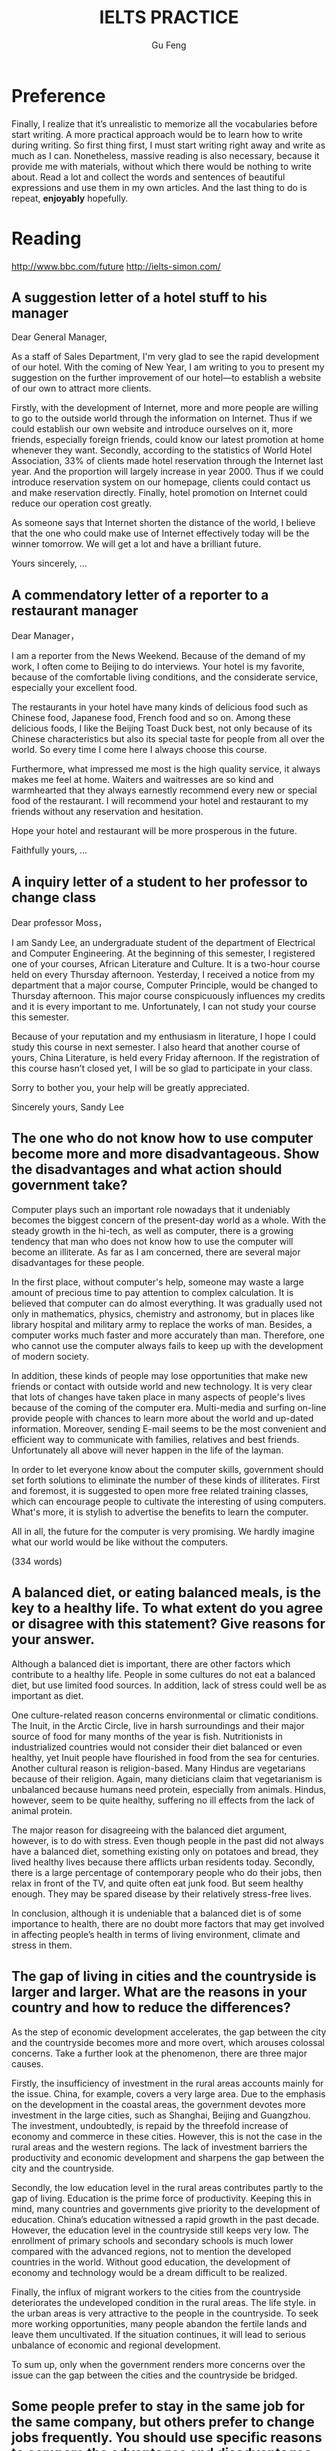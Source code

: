 #+AUTHOR: Gu Feng
#+TITLE: IELTS PRACTICE
#+HTML_HEAD: <link rel="stylesheet" type="text/css" href="css/code-hide.css" />
#+HTML_HEAD: <link rel="stylesheet" type="text/css" href="css/org.css" />
#+HTML: <meta name="viewport" content="width=device-width, initial-scale=1, maximum-scale=1, user-scalable=no">

* Preference
Finally, I realize that it’s unrealistic to memorize all the vocabularies before start writing. A more practical approach would be to learn how to write during writing. So first thing first, I must start writing right away and write as much as I can. Nonetheless, massive reading is also necessary, because it provide me with materials, without which there would be nothing to write about. Read a lot and collect the words and sentences of beautiful expressions and use them in my own articles. And the last thing to do is repeat, *enjoyably* hopefully.

* Reading
http://www.bbc.com/future
http://ielts-simon.com/

** A suggestion letter of a hotel stuff to his manager
Dear General Manager,

As a staff of Sales Department, I'm very glad to see the rapid development of our hotel. With the coming of New Year, I am writing to you to present my suggestion on the further improvement of our hotel—to establish a website of our own to attract more clients.

Firstly, with the development of Internet, more and more people are willing to go to the outside world through the information on Internet. Thus if we could establish our own website and introduce ourselves on it, more friends, especially foreign friends, could know our latest promotion at home whenever they want. Secondly, according to the statistics of World Hotel Association, 33% of clients made hotel reservation through the Internet last year. And the proportion will largely increase in year 2000. Thus if we could introduce reservation system on our homepage, clients could contact us and make reservation directly. Finally, hotel promotion on Internet could reduce our operation cost greatly.

As someone says that Internet shorten the distance of the world, I believe that the one who could make use of Internet effectively today will be the winner tomorrow. We will get a lot and have a brilliant future.

Yours sincerely,
...

** A commendatory letter of a reporter to a restaurant manager
Dear Manager，

I am a reporter from the News Weekend. Because of the demand of my work, I often come to Beijing to do interviews. Your hotel is my favorite, because of the comfortable living conditions, and the considerate service, especially your excellent food.

The restaurants in your hotel have many kinds of delicious food such as Chinese food, Japanese food, French food and so on. Among these delicious foods, I like the Beijing Toast Duck best, not only because of its Chinese characteristics but also its special taste for people from all over the world. So every time I come here I always choose this course.

Furthermore, what impressed me most is the high quality service, it always makes me feel at home. Waiters and waitresses are so kind and warmhearted that they always earnestly recommend every new or special food of the restaurant. I will recommend your hotel and restaurant to my friends without any reservation and hesitation.

Hope your hotel and restaurant will be more prosperous in the future.

Faithfully yours,
...

** A inquiry letter of a student to her professor to change class
Dear professor Moss，

I am Sandy Lee, an undergraduate student of the department of Electrical and Computer Engineering. At the beginning of this semester, I registered one of your courses, African Literature and Culture. It is a two-hour course held on every Thursday afternoon. Yesterday, I received a notice from my department that a major course, Computer Principle, would be changed to Thursday afternoon. This major course conspicuously influences my credits and it is every important to me. Unfortunately, I can not study your course this semester.

Because of your reputation and my enthusiasm in literature, I hope I could study this course in next semester. I also heard that another course of yours, China Literature, is held every Friday afternoon. If the registration of this course hasn’t closed yet, I will be so glad to participate in your class.

Sorry to bother you, your help will be greatly appreciated.

Sincerely yours,
Sandy Lee

** The one who do not know how to use computer become more and more disadvantageous. Show the disadvantages and what action should government take?

Computer plays such an important role nowadays that it undeniably becomes the biggest concern of the present-day world as a whole. With the steady growth in the hi-tech, as well as computer, there is a growing tendency that man who does not know how to use the computer will become an illiterate. As far as I am concerned, there are several major disadvantages for these people.

In the first place, without computer's help, someone may waste a large amount of precious time to pay attention to complex calculation. It is believed that computer can do almost everything. It was gradually used not only in mathematics, physics, chemistry and astronomy, but in places like library hospital and military army to replace the works of man. Besides, a computer works much faster and more accurately than man. Therefore, one who cannot use the computer always fails to keep up with the development of modern society.

In addition, these kinds of people may lose opportunities that make new friends or contact with outside world and new technology. It is very clear that lots of changes have taken place in many aspects of people's lives because of the coming of the computer era. Multi-media and surfing on-line provide people with chances to learn more about the world and up-dated information. Moreover, sending E-mail seems to be the most convenient and efficient way to communicate with families, relatives and best friends. Unfortunately all above will never happen in the life of the layman.

In order to let everyone know about the computer skills, government should set forth solutions to eliminate the number of these kinds of illiterates. First and foremost, it is suggested to open more free related training classes, which can encourage people to cultivate the interesting of using computers. What's more, it is stylish to advertise the benefits to learn the computer.

All in all, the future for the computer is very promising. We hardly imagine what our world would be like without the computers.

(334 words)

** A balanced diet, or eating balanced meals, is the key to a healthy life. To what extent do you agree or disagree with this statement? Give reasons for your answer.

Although a balanced diet is important, there are other factors which contribute to a healthy life. People in some cultures do not eat a balanced diet, but use limited food sources. In addition, lack of stress could well be as important as diet.

One culture-related reason concerns environmental or climatic conditions. The Inuit, in the Arctic Circle, live in harsh surroundings and their major source of food for many months of the year is fish. Nutritionists in industrialized countries would not consider their diet balanced or even healthy, yet Inuit people have flourished in food from the sea for centuries. Another cultural reason is religion-based. Many Hindus are vegetarians because of their religion. Again, many dieticians claim that vegetarianism is unbalanced because humans need protein, especially from animals. Hindus, however, seem to be quite healthy, suffering no ill effects from the lack of animal protein.

The major reason for disagreeing with the balanced diet argument, however, is to do with stress. Even though people in the past did not always have a balanced diet, something existing only on potatoes and bread, they lived healthy lives because there afflicts urban residents today. Secondly, there is a large percentage of contemporary people who do their jobs, then relax in front of the TV, and quite often eat junk food. But seem healthy enough. They may be spared disease by their relatively stress-free lives.

In conclusion, although it is undeniable that a balanced diet is of some importance to health, there are no doubt more factors that may get involved in affecting people’s health in terms of living environment, climate and stress in them.

** The gap of living in cities and the countryside is larger and larger. What are the reasons in your country and how to reduce the differences?

As the step of economic development accelerates, the gap between the city and the countryside becomes more and more overt, which arouses colossal concerns. Take a further look at the phenomenon, there are three major causes.

 Firstly, the insufficiency of investment in the rural areas accounts mainly for the issue. China, for example, covers a very large area. Due to the emphasis on the development in the coastal areas, the government devotes more investment in the large cities, such as Shanghai, Beijing and Guangzhou. The investment, undoubtedly, is repaid by the threefold increase of economy and commerce in these cities. However, this is not the case in the rural areas and the western regions. The lack of investment barriers the productivity and economic development and sharpens the gap between the city and the countryside.

Secondly, the low education level in the rural areas contributes partly to the gap of living. Education is the prime force of productivity. Keeping this in mind, many countries and governments give priority to the development of education. China’s education witnessed a rapid growth in the past decade. However, the education level in the countryside still keeps very low. The enrollment of primary schools and secondary schools is much lower compared with the advanced regions, not to mention the developed countries in the world. Without good education, the development of economy and technology would be a dream difficult to be realized.

Finally, the influx of migrant workers to the cities from the countryside deteriorates the undeveloped condition in the rural areas. The life style. in the urban areas is very attractive to the people in the countryside. To seek more working opportunities, many people abandon the fertile lands and leave them uncultivated. If the situation continues, it will lead to serious unbalance of economic and regional development.

To sum up, only when the government renders more concerns over the issue can the gap between the cities and the countryside be bridged.

** Some people prefer to stay in the same job for the same company, but others prefer to change jobs frequently. You should use specific reasons to compare the advantages and disadvantages of both sides.

Very few people intend to go in for a life-time career. Still there are some advantages to doing so.

Merits of always taking a position can be examined by three aspects. First, if you stick at taking a post, all angles of the job will have appeared; after some time, you will definitely have a good command of it. Consequently you may become a veteran of the field and earn respect or prestige from others. Second, you can establish an extensive social connections relating to the field, helping you tear down most of the barriers standing in the way of your working endeavor. Finally, mistakes of the routine tasks would be minimized because you have learned the lessons.

On the other hand, I would like to illustrate the advantages of experiencing different jobs. Initially, we look at the issue of bribery. Many high-level staffs are inclined to accept bribes via power in hand. However, if he knows that someone else will soon take his place, such acts can be avoided. We then look at work motivation. If one works for the same company for a long time without promotion, he may get sick and tired of doing the same daily routine. Nonetheless, a manager should have qualities of a sense of teamwork and the capability of coordination. Therefore, to try various positions can help you gain ground to be promoted.

In summary, staying in the same post can cultivate one to cut out for the job but involve one in a boring career while changing jobs frequently can be both advantageous by keeping bribery away and providing one with more opportunities of promotion and disadvantageous by making mistakes occasionally. In my opinion, people should seek a decent and good-paid job and pay little attention to changing it.

** Young children should stay in Kindergarten or nursery schools so that their mothers can return to work earlier.  Do you agree or disagree with the opinion?

In the past, mothers usually stayed with children when they were young. However, nowadays with more and more competition in society, mothers are deprived of most of the mothers’ rights. Therefore, kindergarten takes the job sharing mothers’ jobs. Someone believes that staying in kindergarten could be a wise choice for the present parents. However, the others doubt. I prefer to children’s studying in kindergarten. The reasons are as follows.

First of al, it’s obvious that kindergartens can offer children more systematic education than household teaching. The teachers have been well trained of children caring. The kindergarten provides not only good teaching facilities but friendly and harmonious studying environment where kids can play together and learn how to co-operate in a team.

Secondly, as children’s parents have to make a living, they probably have no choice but to work continually with no opportunity to study, which leads to no time spent on children caring. As a consequence, to leave children in kindergarten must be a mutual way for both parents and their children.

Last but not least, to reduce financial burden of the family, mother had better return to work as soon as possible for the cost of raising children and footing the bill of any consumption. That’s why so many young couples don’t choose to have children earlier. It is a fact every couple has to face and try figuring out the proper way to solve it.

In a word, I do support that young children should stay in kindergarten. And parents should return to work earlier. It is not only good for parents but children as well.

** Charity organizations should give aid to people in the greatest need, wherever they are from, or help people in their own countries. Discuss both views and give your opinion.
Opponents of charity organizations only giving aid domestically, however, contend the assistance should be open to people in need no matter where they are from. To start with, it is the functionality of charity organizations to render help to those who are in great need, regardless of their nationalities. Otherwise, it may be considered as going breach of the purposes they are established for. What is more, not only can international charity assistance enhance the friendship of two nations, but also help eliminate the conflicts and misunderstandings, thereby stimulating the cultural exchanges between countries. (94words)

** Some people think that foreign tourists abroad should be charged more than local people to visit a country’s cultural and historical attractions. To what extent do you agree or disagree?
The reason that I oppose to the above view is the unfairness and inequality this proposal may conduce to. As is known to all, historic attractions are owned by all human beings and should be shared by people from all over the world equally and without discrimination. Once this proposal being implemented, an unfavorable impression of this country would be formed in no time. There is a fear that foreign travelers may never come again. Neither do their friends nor those who gain this negative information. And this will inevitably lead to a vicious circle. (95words)

A lot of innovations are made with the aim of making money for a few. This is because it is the rich and powerful people in our society who are able to impose 搜索changes (such as in working conditions or property developments) that are in their own interests. (第二句为解释论证)(《剑6》Test 4)My view is that young people should be encouraged to broaden their horizons. That is the best way for them to get a clear perspective of what they are hoping to do with their lives and why. (第二句为延伸论证) (《剑5》Test 2)To do this, we need to improve the choice of public transport services available to travelers. For example, if sufficient sky train and underground train systems were built and effectively maintained in our major cities, then traffic on the roads would be dramatically reduced.(第二句为举例论证)(《剑8》Test 3)The reasons for this trend may involve the recognition that a young adult who passes directly from school to university is rather restricted in terms of general knowledge and experience of the world. By contrast, those who have spent some time earning a living or traveling to other places, have a broader view of life and better personal resources to draw on. (第二句为对比论证)(《剑5》Test 2)

* Writing
1  Some people think that it is more important for a building to serve a purpose than to look beautiful. To what extent do you agree or disagree?
 
2  Some people believe that male and female students should go to separate schools, while others think that co-educational schools can help young people develop better social skills. Discuss both these views and give your own opinion.
 
3  Once children start school, teachers have more influence than parents on their intellectual and social development. To what extent do you agree or disagree?
 
4  Schools should only offer subjects that are beneficial to students’ future career success. Other subjects, such as music and sports, are not important. To what extent do you agree or disagree?
 
5  Some people think that history should be a compulsory part of the school curriculum. Do you agree or disagree?
 
6  Distance education delivered over the Internet or television has more advantages than classroom-based education. Do you agree or disagree?
 
7  Today, more and more people use mobile phones. To what extent do you think the benefits of mobile phones outweigh the drawbacks?
 
8  The news media and the advertising industry are having greater influence on people’s opinions than in the past. Why is this the case? Is this a positive or negative development?
 
9  Cheap air travel is increasingly popular in the world today. To what extent do you think the advantages of this outweigh the disadvantages?
 
10  International travel makes people more prejudiced rather than more broad-minded. Do you agree or disagree?
 
11  As global trade increases, many goods are exported to other countries. Such goods are usually transported over long distances. Do the benefits of this outweigh the drawbacks?
 
12  Some people think that the only purpose of prison is to punish criminals. Do you agree or disagree?
 
13  Some countries have introduced laws to limit the working hours of employees. Why do you think such laws have been introduced? Is this a positive or negative change?
 
14  Some people think that economic progress is the only way to measure a country's success. Others, however, believe that other factors should also be considered. Discuss both these views and give your own opinion.
 
15  Some people believe that governments should give financial support to artists such as film-makers, musicians and painters. Others, however, argue that artists should be funded by other sources. Discuss both these views and give your own opinion.
 
16  Staying healthy by participating in sports and eating well should be an individual’s duty to society rather than a habit for personal benefits. Do you agree or disagree?
 
17  Individuals cannot do anything to improve the environment. Only governments and large companies can make a difference. To what extent do you agree or disagree?
 
18  More and more people are moving from rural areas to cities in search of a better life, but city life has its own problems. What are these problems? Suggest some solutions.
 
19  Some people think that it is acceptable to use animals for the benefit of humans. Others, however, think that it is wrong to exploit animals for human purposes. Discuss both these views and give your own opinion.
 
20  Some people think that new developments in agriculture, such as factory farming and creations of new types of vegetables, have brought more benefits than problems. Do you agree or disagree?

1  In some countries, the proportion of people aged 15 or younger is increasing. What effects will this trend have on these countries?


2  Mobile phones and the Internet are useful tools. However, not many elderly people use them. In what ways can mobile phones and the Internet be useful to elderly people? How can elderly people be encouraged to use them?


3  Distance education delivered over the Internet or television has more advantages than classroom-based education. Do you agree or disagree?


4  Schools should only offer subjects that are beneficial to students’ future career success. To what extent do you agree or disagree?


5  Some people think that students should study in groups. Others, however, argue that students should study alone. Discuss both these views and give your own opinion.


6  Universities should accept equal numbers of male and female students in every subject. Do you agree or disagree?


7  Some people think that children should obey rules. Others, however, believe that children who are controlled too much by their parents and teachers will not be well prepared for their adult life. Discuss both these views and give your own opinion.


8  Students from rural areas often find it difficult to access university education. Some people think that universities should make it easier for them to access higher education. To what extent do you agree or disagree?


9  More and more people are moving from rural areas to cities in search of a better life, but city life has its own problems. What are these problems? Suggest some solutions.


10  In modern cities, urban planners tend to place shops, schools, offices, and homes in specific areas. To what extent do you think the advantages of this outweigh the disadvantages?


11  The government should pay for people’s education and health care. To what extent do you agree or disagree?


12  Some people believe that governments should give financial support to artists such as film-makers, musicians and painters. Others, however, argue that artists should be funded by other sources. Discuss both these views and give your own opinion.


13  As the number of cars increases, more money has to be spent on the road systems. Some people think that governments should be responsible for the costs. Others, however, argue that car users should pay for the costs. Discuss both these views and give your own opinion.


14  A long-distance flight consumes the same amount of fuel and causes the same amount of pollution as a car does in several years' time. Some people think that to reduce environmental problems, we should discourage non-essential flights instead of limiting the use of cars. Do you agree or disagree?


15  Some people believe that only the fittest and strongest individuals and teams can succeed in sports. Others think that success in sports depends on mental attitudes. Discuss both these views and give your own opinion.


16  Some people believe that international co-operation has many benefits for environmental protection, while others argue that it has more benefits for international business and tourism. Discuss both these views and give your own opinion.


17  In some countries, charities have set up some special days, such as National Children’s Day and National Anti-Smoking Day. What are the purposes of these special days? Are they effective?


18  Detailed descriptions of crimes in the media should be strictly controlled. To what extent do you agree or disagree?


19  Some people believe that new developments in agriculture, such as factory farming and creations of new types of vegetables, have brought more benefits than problems. Do you agree or disagree?


20  Animal experiments have been used to develop new medicines and to test the safety of many other products. Some people think that these experiments should be banned. To what extent do you agree or disagree?


* Speaking
** PART 1
*** Do you live in a house or a flat?
I live in a rented flat now, with my family.

*** Have you ever considered moving to another place?
Yes. Actually we have bought a condo not far from my work, which is still under construction right now and will be available next summer. We call this a presale, it is very common in China. And now everyday we are all looking forward to moving to our new home next year.

*** Which is your favourite room in your flat?
Well, I think it's definitely my bedroom. Since we don't have a study, we put our desk in the bedroom, and there is also a closet and a double bed, so it may feel a little cramped, but it's multi-functional and very cozy. I spend most of the time in my bedroom.

*** Do you like your neighbours?
Not really I'm afraid. We barely know each other. At first it's really annoying that they often make an awful lot of noise. You see, the walls are not that thick as you may think. However, we've managed to ignore them now.

*** Do you think bicycles will become more popular in the future?
Yes, I think so, not only because they are still one of the main transports in China, but also because cycling is really a good form of exercise and it's eco-friendly too. I own a car, but I prefer to ride my bicycle to work as long as the weather permits.

In some way, cycling is more convenient and safer than driving if you consider the traffic jam, lack of parking places and car accidents. Also more economical for cars cost a lot in fuel, *maintenance* and parking fee.

*** Would you say it is difficult to learn to ride a bicycle?
No, not at all. I think it's rather fun and exciting. My dad taught me how to ride a bicycle and it's really funny that you know he was lying when he was holding your back and promised not to let it go.

*** Have you ever traveled by train?
At least once a year. I always go back to my hometown by train to be with my parents on spring festivals. We like trains, it's like the Chinese have a thing for trains. China has an extensive railway network and a *variety* of trains, express, fast train, tourist train and now we have high-speed train which can reach up to 300 miles per hour. Really convenient and economical.

*** Do you like traveling by car?
Yes, I prefer car to bus or train because I think it's most comfortable. I can head out whenever I want, not limited by going to stations and wait as when I'm using public transport. And most importantly, I have privacy in my car, not have to sit with strangers, which really makes me feel restricted.

However, when I'm driving, I need to be attentive all the time, because there are so many reckless drivers out there and careless pedestrian coming out of nowhere.

*** Do you think handwriting is still an important skill today?

*** Is your handwriting easy to read?

*** What are the most important qualities of a good teacher?

*** Do you like your teachers?
*** Do you often use maps when traveling? Which do you think are more useful - electronic maps or paper maps?
*** Do you think gardens and parks are important to cities? Do you like being close to nature?
*** Do you prefer to write letters or emails? What do you use your mobile phone for?
*** How do you get news these days?
*** Do you think the TV shows today are different from the TV shows you watched as a child?
*** What kinds of advertisements are popular in China? Do you often buy advertised products? Have you ever felt annoyed by an ad?
*** Do you want to learn another language? How are you going to learn it?
*** What do you do to relax? Does playing outdoor sports help you relax? Why? Do vacations help you relax?
*** What do you do in your spare time?
*** What do you usually do at weekends? Which day is your busiest day of the week?
*** Do you think there should be more public holidays?
*** Do you concentrate better in the morning or in the evening? How can you improve your concentration?
*** What's your favorite kind of food? Do you like fast food? What was your favorite food as a child?
*** Who cooks in your family? Do you want to take cooking classes? Are cooking shows popular in China? Do you think children should learn how to cook?
*** Do you think children should help with household chores?
*** What’s your favourite type of shoes? Is it more important for shoes to look good or to feel comfortable? Have you ever bought shoes online?
*** What’s your favourite kind of clothing? What kind of clothing do you wear for parties? Do you often help your friends shop for clothing?
*** What are the differences between street markets and supermarkets?
*** Do you have many friends? Is having many friends an advantage? How did you meet your best friend?
*** Do you like going to parties? Why? What do you dislike about parties?
*** Which birthday left you with the deepest impression? Did you receive any gifts for that birthday? Do you prefer to celebrate your birthday with your family members or your friends?
*** Do you like taking photos? Do you like to take photos outdoors or indoors? Do you prefer to take photos with your camera or with your mobile phone?
*** What’re your favourite colours? Why you like them?
*** Do you like art? Do you often visit museums and art galleries? Do you think they should offer free admission to visitors?
*** What’s your favourite kind of music? Do you play any instruments?
*** What’s your favourite season? Does your city have four distinct seasons?
*** What games did you like to play when you were a child? What games do children play these days?

** PART 2

* Reference
** Writing
IELTS General writing model essays 雅思G类范文大全 http://bbs.topsage.com/dispbbs.asp?boardID=63&ID=176521 
齐辙：雅思写作高分攻略 http://bbs.topsage.com/dispbbs.asp?boardID=63&ID=176499 请问大虾上转的
IELTS writting model essays 雅思范文大全 是什么来头?是Native Speaker写的吗? http://bbs.topsage.com/dispbbs.asp?boardID=63&ID=176242 
胡敏教你冲刺雅思满分作文 http://bbs.topsage.com/dispbbs.asp?boardID=63&ID=175993 
雅思写作高分七大原则 http://bbs.topsage.com/dispbbs.asp?boardID=63&ID=175946 
IELTS Academic writing model essays 雅思A类范文大全 http://bbs.topsage.com/dispbbs.asp?boardID=63&ID=175771 
齐辙：雅思写作常用插入语总结 http://bbs.topsage.com/dispbbs.asp?boardID=63&ID=175658 
真正的英语母语国家作者写的雅思作文教材 http://bbs.topsage.com/dispbbs.asp?boardID=63&ID=175183 
雅思9分范文：汽油价格和控制交通污染 http://bbs.topsage.com/dispbbs.asp?boardID=63&ID=175164 
雅思9分范文：关于大学教育 http://bbs.topsage.com/dispbbs.asp?boardID=63&ID=175163 
基础差的同学如何在三个月内雅思写作到六分 http://bbs.topsage.com/dispbbs.asp?boardID=63&ID=175141 
慎小嶷43个雅思原创高分段落外教朗读版 http://bbs.topsage.com/dispbbs.asp?boardID=63&ID=174982 
慎小嶷全真版本写作训练班专用教材 http://bbs.topsage.com/dispbbs.asp?boardID=63&ID=174980 
雅思段落扩展的几种常见方式 http://bbs.topsage.com/dispbbs.asp?boardID=63&ID=174151 
中国雅思考生写作误区 http://bbs.topsage.com/dispbbs.asp?boardID=63&ID=174147 
好作文这样炼成：雅思写作自检10项原则 http://bbs.topsage.com/dispbbs.asp?boardID=63&ID=174137 
雅思写作高分9条制胜法宝 http://bbs.topsage.com/dispbbs.asp?boardID=63&ID=174125 
齐辙：雅思写作常用句型 http://bbs.topsage.com/dispbbs.asp?boardID=63&ID=173585 
2007全年雅思A类写作真题来源探究 http://bbs.topsage.com/dispbbs.asp?boardID=63&ID=173575 
慎小嶷：《十天突破雅思写作》PDF+MP3 http://bbs.topsage.com/dispbbs.asp?boardID=63&ID=173528 
IELTS写作常用的关联词 http://bbs.topsage.com/dispbbs.asp?boardID=63&ID=173057 
杨凡：雅思写作高分十大理由 http://bbs.topsage.com/dispbbs.asp?boardID=63&ID=173056 
战胜雅思考生写作软肋 http://bbs.topsage.com/dispbbs.asp?boardID=63&ID=173051 
周骁：雅思写作从平庸到精典 http://bbs.topsage.com/dispbbs.asp?boardID=63&ID=173026 
慎小嶷：10天攻克雅思写作(新书访谈) http://bbs.topsage.com/dispbbs.asp?boardID=63&ID=173024 
雅思写作高分指南：例题详解开头多样化句式 http://bbs.topsage.com/dispbbs.asp?boardID=63&ID=172984 
雅思考试必须掌握的十大类关联词 http://bbs.topsage.com/dispbbs.asp?boardID=63&ID=172977 
增强语句表现力的五张王牌 http://bbs.topsage.com/dispbbs.asp?boardID=63&ID=172969 
雅思高分作文必备八要素 http://bbs.topsage.com/dispbbs.asp?boardID=63&ID=172959 
杨凡：《雅思真题高频词汇——写作》PDF http://bbs.topsage.com/dispbbs.asp?boardID=63&ID=172866 
吴建业：《雅思写作词汇小伴侣》(第2版)PDF http://bbs.topsage.com/dispbbs.asp?boardID=63&ID=172232 
环球雅思教材全新版：《组合式作文》PDF http://bbs.topsage.com/dispbbs.asp?boardID=63&ID=170644 
吴建业：《雅思写作应试技法》PDF http://bbs.topsage.com/dispbbs.asp?boardID=63&ID=170639 
杨凡：《雅思真题详解丛书之写作》PDF http://bbs.topsage.com/dispbbs.asp?boardID=63&ID=170619 
雅思写作点睛之笔100句 http://bbs.topsage.com/dispbbs.asp?boardID=63&ID=170088 
雅思作文找观点的几点常用原则 http://bbs.topsage.com/dispbbs.asp?boardID=63&ID=170082 
组合式句子在写作中的综合运用 http://bbs.topsage.com/dispbbs.asp?boardID=63&ID=170080 
35个经典句型帮你写作过关 http://bbs.topsage.com/dispbbs.asp?boardID=63&ID=170077 
雅思写作考试不同类型作文评分标准 http://bbs.topsage.com/dispbbs.asp?boardID=63&ID=170068 
如何分配Task1与Task2的写作时间 http://bbs.topsage.com/dispbbs.asp?boardID=63&ID=170063 
雅思写作高分必读：小作文句子模版总结 http://bbs.topsage.com/dispbbs.asp?boardID=63&ID=170061
胡敏雅思教材第5代：《全新版雅思考试高分作文》PDF http://bbs.topsage.com/dispbbs.asp?boardID=63&ID=169881 
北京新航道2008教材：《雅思写作(基础版)》PDF http://bbs.topsage.com/dispbbs.asp?boardID=63&ID=169826 
吴建业：如何利用例证拓展段落 http://bbs.topsage.com/dispbbs.asp?boardID=63&ID=169626 
吴建业2007年写作精讲课堂讲稿 http://bbs.topsage.com/dispbbs.asp?boardID=63&ID=169625 
Writing Skills for the IELTS Test http://bbs.topsage.com/dispbbs.asp?boardID=63&ID=169180 
刘洪波：《雅思写作经典教程》PDF http://bbs.topsage.com/dispbbs.asp?boardID=63&ID=167467 
刘洪波：《雅思写作真经》PDF http://bbs.topsage.com/dispbbs.asp?boardID=63&ID=167465 
杨凡：《最新雅思写作胜经——模板作文法》(2008版)PDF http://bbs.topsage.com/dispbbs.asp?boardID=63&ID=167462 
齐辙：《雅思考前最后一本书——写作》PDF http://bbs.topsage.com/dispbbs.asp?boardID=63&ID=167460 
王陆：《807雅思词汇精讲——写作篇》PDF+MP3 http://bbs.topsage.com/dispbbs.asp?boardID=63&ID=167455 
雅思作文必须注意的英汉表述十大区别 http://bbs.topsage.com/dispbbs.asp?boardID=63&ID=167433 
雅思写作实用片语500条 http://bbs.topsage.com/dispbbs.asp?boardID=63&ID=167428 
雅思写作九大攻略 http://bbs.topsage.com/dispbbs.asp?boardID=63&ID=167427 
22个雅思命题写作思路 http://bbs.topsage.com/dispbbs.asp?boardID=63&ID=167419 
雅思写作讲座——张驰新 PPT课件 http://bbs.topsage.com/dispbbs.asp?boardID=63&ID=167088 
孙肇春雅思8分作文解决方案 http://bbs.topsage.com/dispbbs.asp?boardID=63&ID=167086 
《雅思8分万能作文》网上唯一完全版PDF下载 http://bbs.topsage.com/dispbbs.asp?boardID=63&ID=166961 
IELTS套句式写作大全 http://bbs.topsage.com/dispbbs.asp?boardID=63&ID=166466 
雅思大作文常见论点总结 http://bbs.topsage.com/dispbbs.asp?boardID=63&ID=161356 
雅思写作点津 http://bbs.topsage.com/dispbbs.asp?boardID=63&ID=161285 
雅思写作中的英汉表达差异 http://bbs.topsage.com/dispbbs.asp?boardID=63&ID=161284 
胡敏最新IELTS考试高分作文语音版 http://bbs.topsage.com/dispbbs.asp?boardID=63&ID=159846 
江涛：《80天攻克雅思写作》(第二版)PDF http://bbs.topsage.com/dispbbs.asp?boardID=63&ID=157785 
IELTS考试技能训练教程写作 http://bbs.topsage.com/dispbbs.asp?boardID=63&ID=154315 
胡敏雅思作文视频讲座全13讲 http://bbs.topsage.com/dispbbs.asp?boardID=63&ID=153496 
吴建业--最新IELTS考试快速突破·写作(第二版) http://bbs.topsage.com/dispbbs.asp?boardID=63&ID=152950 
《IELTS填空式作文法》PDF http://bbs.topsage.com/dispbbs.asp?boardID=63&ID=152681 
雅思高分写作64个精选句型特别推荐 http://bbs.topsage.com/dispbbs.asp?boardID=63&ID=152131 
雅思G类写作标准范文 http://bbs.topsage.com/dispbbs.asp?boardID=63&ID=152078 
雅思流程图常用词句总结 http://bbs.topsage.com/dispbbs.asp?boardID=63&ID=152011 
美国老师的雅思作文范文赏析 http://bbs.topsage.com/dispbbs.asp?boardID=63&ID=151921 
雅思写作绝招--主体段落三大杀手锏 http://bbs.topsage.com/dispbbs.asp?boardID=63&ID=151633 
雅思写作经典错误与分析 http://bbs.topsage.com/dispbbs.asp?boardID=63&ID=151631 
雅思G类书信常用词汇句型 http://bbs.topsage.com/dispbbs.asp?boardID=63&ID=151392 
雅思大作文首段三要素 http://bbs.topsage.com/dispbbs.asp?boardID=63&ID=151386 
雅思写作套句精选50句 http://bbs.topsage.com/dispbbs.asp?boardID=63&ID=151385 
452条雅思写作必备句型 http://bbs.topsage.com/dispbbs.asp?boardID=63&ID=150925 
雅思必背的长句100句（带分析版） http://bbs.topsage.com/dispbbs.asp?boardID=63&ID=150292 
灵活运用语序基本公式 http://bbs.topsage.com/dispbbs.asp?boardID=63&ID=148486 
万能句子和同义词的使用 http://bbs.topsage.com/dispbbs.asp?boardID=63&ID=147863 
名师指导 雅思大作文首尾段基本要素 http://bbs.topsage.com/dispbbs.asp?boardID=63&ID=147449 
雅思考试图表作文例析 http://bbs.topsage.com/dispbbs.asp?boardID=63&ID=146847 
雅思常考作文及范文汇总 http://bbs.topsage.com/dispbbs.asp?boardID=63&ID=146790 
雅思考试学术类Task1高分写作应试 http://bbs.topsage.com/dispbbs.asp?boardID=63&ID=122752 
雅思写作常见结构 http://bbs.topsage.com/dispbbs.asp?boardID=63&ID=77082 
雅思写作的基本句式 http://bbs.topsage.com/dispbbs.asp?boardID=63&ID=9891 
雅思考试写作部分词汇匮乏等典型问题分析 http://bbs.topsage.com/dispbbs.asp?boardID=63&ID=5197 
雅思写作必背200句 http://bbs.topsage.com/dispbbs.asp?boardID=63&ID=5186 
雅思考试移民G类作文大全 http://bbs.topsage.com/dispbbs.asp?boardID=63&ID=5175 
雅思考试35个基础作文汇总 http://bbs.topsage.com/dispbbs.asp?boardID=63&ID=5171 
雅思考试TASK图表写作套句精选50句 http://bbs.topsage.com/dispbbs.asp?boardID=63&ID=5172 
雅思作文常用谚语 http://bbs.topsage.com/dispbbs.asp?boardID=63&ID=5018 
雅思写作精彩范句大全 http://bbs.topsage.com/dispbbs.asp?boardID=63&ID=5016
